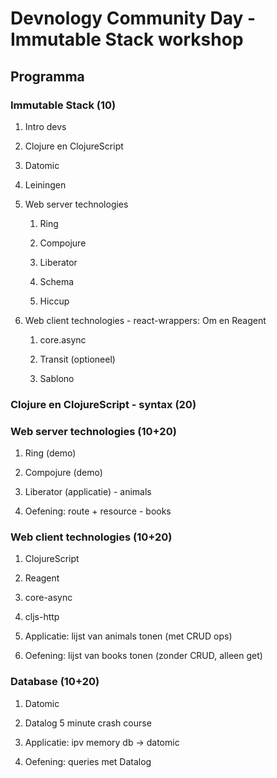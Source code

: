 
* Devnology Community Day - Immutable Stack workshop

** Programma

*** Immutable Stack (10)
**** Intro devs
**** Clojure en ClojureScript
**** Datomic
**** Leiningen
**** Web server technologies
***** Ring
***** Compojure
***** Liberator
***** Schema
***** Hiccup
**** Web client technologies - react-wrappers: Om en Reagent
***** core.async
***** Transit (optioneel)
***** Sablono
*** Clojure en ClojureScript - syntax (20)

*** Web server technologies (10+20)
**** Ring (demo)
**** Compojure (demo)
**** Liberator (applicatie) - animals
**** Oefening: route + resource - books

*** Web client technologies (10+20)
**** ClojureScript
**** Reagent
**** core-async
**** cljs-http
**** Applicatie: lijst van animals tonen (met CRUD ops)
**** Oefening: lijst van books tonen (zonder CRUD, alleen get) 

*** Database (10+20)
**** Datomic
**** Datalog 5 minute crash course
**** Applicatie: ipv memory db -> datomic
**** Oefening: queries met Datalog
